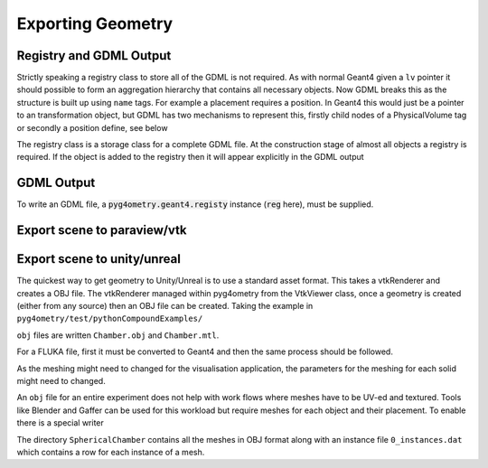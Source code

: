 .. _exporting:

==================
Exporting Geometry
==================


Registry and GDML Output
------------------------

Strictly speaking a registry class to store all of the GDML is not required.
As with normal Geant4 given a ``lv`` pointer it should possible to form an aggregation
hierarchy that contains all necessary objects. Now GDML breaks this as the
structure is built up using ``name`` tags. For example a placement requires
a position. In Geant4 this would just be a pointer to an transformation object, but GDML
has two mechanisms to represent this, firstly child nodes of a PhysicalVolume tag
or secondly a position define, see below

The registry class is a storage class for a complete GDML file. At the
construction stage of almost all objects a registry is required. If the
object is added to the registry then it will appear explicitly in the GDML
output

GDML Output
-----------

To write an GDML file, a :code:`pyg4ometry.geant4.registy` instance (:code:`reg` here),
must be supplied.

.. code-block :: python
   :emphasize-lines: 3
   :linenos:

   import pyg4ometry
   w = p4gometry.gdml.Writer()
   w.addDetector(reg)
   w.write('file.gdml')
   # make a quick bdsim job for the one component in a beam line
   w.writeGmadTester('file.gmad', 'file.gdml')




Export scene to paraview/vtk
----------------------------

.. code-block :: python
   :linenos:

   import pyg4ometry


Export scene to unity/unreal
----------------------------

The quickest way to get geometry to Unity/Unreal is to use a standard asset
format. This takes a vtkRenderer and creates a OBJ file. The vtkRenderer
managed within pyg4ometry from the VtkViewer class, once a geometry is created
(either from any source) then an OBJ file can be created. Taking the
example in ``pyg4ometry/test/pythonCompoundExamples/``

.. code-block :: python
   :linenos:
   :emphasize-lines: 6

   import pyg4ometry
   r = pyg4ometry.gdml.Reader("./Chamber.gdml")
   l = r.getRegistry().getWorldVolume()
   v = pyg4ometry.visualisation.VtkViewer()
   v.addLogicalVolume(l)
   v.exportOBJScene("Chamber")

``obj`` files are written ``Chamber.obj`` and ``Chamber.mtl``.

For a FLUKA file, first it must be converted to Geant4 and then the same process should be
followed.

.. code-block :: python
   :linenos:
   :emphasize-lines: 3

   import pyg4ometry
   r = pyg4ometry.fluka.Reader("./Chamber.inp")
   greg = pyg4ometry.convert.fluka2geant4(r.getRegistry())
   l = greg.getWorldVolume()
   v = pyg4ometry.visualisation.VtkViewer()
   v.addLogicalVolume(l)
   v.exportOBJScene("Chamber")

As the meshing might need to changed for the visualisation application,
the parameters for the meshing for each solid might need to changed.

An ``obj`` file for an entire experiment does not help with work flows where meshes
have to be UV-ed and textured. Tools like Blender and Gaffer can be used for this workload
but require meshes for each object and their placement. To enable there is a special
writer

.. code-block:: python
   :linenos:
   :emphasize-lines: 4-6

   import pyg4ometry
   r = pyg4ometry.gdml.Reader("./Chamber.gdml")
   l = r.getRegistry().getWorldVolume()
   w = pyg4ometry.visualisation.RenderWriter()
   w.addLogicalVolumeRecursive(l)
   w.write("./SphericalChamber")

The directory ``SphericalChamber`` contains all the meshes in OBJ format along
with an instance file ``0_instances.dat`` which contains a row for each
instance of a mesh.
